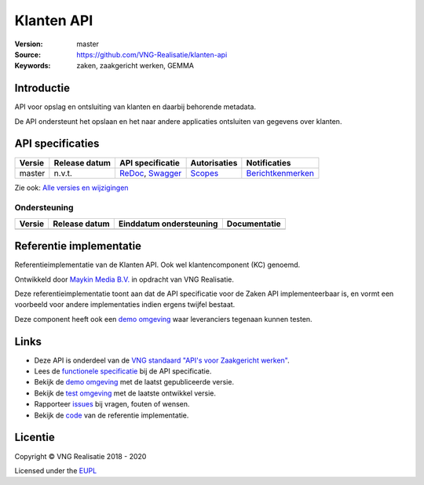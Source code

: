 ===========
Klanten API
===========

:Version: master
:Source: https://github.com/VNG-Realisatie/klanten-api
:Keywords: zaken, zaakgericht werken, GEMMA

Introductie
===========

API voor opslag en ontsluiting van klanten en daarbij behorende metadata.

De API ondersteunt het opslaan en het naar andere applicaties ontsluiten van gegevens over klanten.

API specificaties
=================

|lint-oas| |generate-sdks| |generate-postman-collection|

==========  ==============  ====================================================================================================================================================================================================  =======================================================================================================================  =================================================================================================================================
Versie      Release datum   API specificatie                                                                                                                                                                                      Autorisaties                                                                                                             Notificaties
==========  ==============  ====================================================================================================================================================================================================  =======================================================================================================================  =================================================================================================================================
master      n.v.t.          `ReDoc <https://redocly.github.io/redoc/?url=https://raw.githubusercontent.com/VNG-Realisatie/klanten-api/master/src/openapi.yaml>`_,                                                                 `Scopes <https://github.com/VNG-Realisatie/klanten-api/blob/master/src/autorisaties.md>`_                                `Berichtkenmerken <https://github.com/VNG-Realisatie/klanten-api/blob/master/src/notificaties.md>`_
                            `Swagger <https://petstore.swagger.io/?url=https://raw.githubusercontent.com/VNG-Realisatie/klanten-api/master/src/openapi.yaml>`_
==========  ==============  ====================================================================================================================================================================================================  =======================================================================================================================  =================================================================================================================================

Zie ook: `Alle versies en wijzigingen <https://github.com/VNG-Realisatie/klanten-api/blob/master/CHANGELOG.rst>`_

Ondersteuning
-------------

==========  ==============  ==========================  =================
Versie      Release datum   Einddatum ondersteuning     Documentatie
==========  ==============  ==========================  =================
==========  ==============  ==========================  =================

Referentie implementatie
========================

|build-status| |coverage| |docker| |black| |python-versions|

Referentieimplementatie van de Klanten API. Ook wel
klantencomponent (KC) genoemd.

Ontwikkeld door `Maykin Media B.V. <https://www.maykinmedia.nl>`_ in opdracht
van VNG Realisatie.

Deze referentieimplementatie toont aan dat de API specificatie voor de
Zaken API implementeerbaar is, en vormt een voorbeeld voor andere
implementaties indien ergens twijfel bestaat.

Deze component heeft ook een `demo omgeving`_ waar leveranciers tegenaan kunnen
testen.

Links
=====

* Deze API is onderdeel van de `VNG standaard "API's voor Zaakgericht werken" <https://github.com/VNG-Realisatie/gemma-zaken>`_.
* Lees de `functionele specificatie <https://vng-realisatie.github.io/gemma-zaken/standaard/klanten/index>`_ bij de API specificatie.
* Bekijk de `demo omgeving`_ met de laatst gepubliceerde versie.
* Bekijk de `test omgeving <https://klanten-api.test.vng.cloud/>`_ met de laatste ontwikkel versie.
* Rapporteer `issues <https://github.com/VNG-Realisatie/gemma-zaken/issues>`_ bij vragen, fouten of wensen.
* Bekijk de `code <https://github.com/VNG-Realisatie/klanten-api/>`_ van de referentie implementatie.

.. _`demo omgeving`: https://klanten-api.vng.cloud/

Licentie
========

Copyright © VNG Realisatie 2018 - 2020

Licensed under the EUPL_

.. _EUPL: LICENCE.md

.. |build-status| image:: https://travis-ci.com/VNG-Realisatie/klanten-api.svg?branch=master
    :alt: Build status
    :target: https://travis-ci.com/VNG-Realisatie/klanten-api

.. |requirements| image:: https://requires.io/github/VNG-Realisatie/klanten-api/requirements.svg?branch=master
     :target: https://requires.io/github/VNG-Realisatie/klanten-api/requirements/?branch=master
     :alt: Requirements status

.. |coverage| image:: https://codecov.io/github/VNG-Realisatie/klanten-api/branch/master/graphs/badge.svg?branch=master
    :alt: Coverage
    :target: https://codecov.io/gh/VNG-Realisatie/klanten-api

.. |docker| image:: https://img.shields.io/badge/docker-latest-blue.svg
    :alt: Docker image
    :target: https://hub.docker.com/r/vngr/klanten-api/

.. |black| image:: https://img.shields.io/badge/code%20style-black-000000.svg
    :alt: Code style
    :target: https://github.com/psf/black

.. |python-versions| image:: https://img.shields.io/badge/python-3.7%2B-blue.svg
    :alt: Supported Python version
    :target: https://hub.docker.com/r/vngr/klanten-api/

.. |lint-oas| image:: https://github.com/VNG-Realisatie/klanten-api/workflows/lint-oas/badge.svg
    :alt: Lint OAS
    :target: https://github.com/VNG-Realisatie/klanten-api/actions?query=workflow%3Alint-oas

.. |generate-sdks| image:: https://github.com/VNG-Realisatie/klanten-api/workflows/generate-sdks/badge.svg
    :alt: Generate SDKs
    :target: https://github.com/VNG-Realisatie/klanten-api/actions?query=workflow%3Agenerate-sdks

.. |generate-postman-collection| image:: https://github.com/VNG-Realisatie/klanten-api/workflows/generate-postman-collection/badge.svg
    :alt: Generate Postman collection
    :target: https://github.com/VNG-Realisatie/klanten-api/actions?query=workflow%3Agenerate-postman-collection
